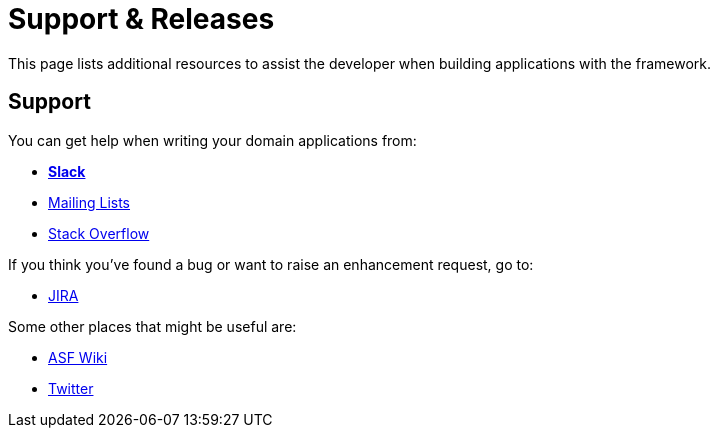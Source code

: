 = Support & Releases

:Notice: Licensed to the Apache Software Foundation (ASF) under one or more contributor license agreements. See the NOTICE file distributed with this work for additional information regarding copyright ownership. The ASF licenses this file to you under the Apache License, Version 2.0 (the "License"); you may not use this file except in compliance with the License. You may obtain a copy of the License at. http://www.apache.org/licenses/LICENSE-2.0 . Unless required by applicable law or agreed to in writing, software distributed under the License is distributed on an "AS IS" BASIS, WITHOUT WARRANTIES OR  CONDITIONS OF ANY KIND, either express or implied. See the License for the specific language governing permissions and limitations under the License.


This page lists additional resources to assist the developer when building applications with the framework.


== Support

You can get help when writing your domain applications from:

* *xref:docs:support:slack-channel.adoc[Slack]*
* xref:docs:support:mailing-list.adoc[Mailing Lists]
* link:https://stackoverflow.com/questions/tagged/causeway[Stack Overflow]

If you think you've found a bug or want to raise an enhancement request, go to:

* link:https://issues.apache.org/jira/secure/RapidBoard.jspa?rapidView=87[JIRA]

Some other places that might be useful are:

* link:https://cwiki.apache.org/confluence/display/CAUSEWAY/Index[ASF Wiki]
* link:https://twitter.com/ApacheCauseway[Twitter]

